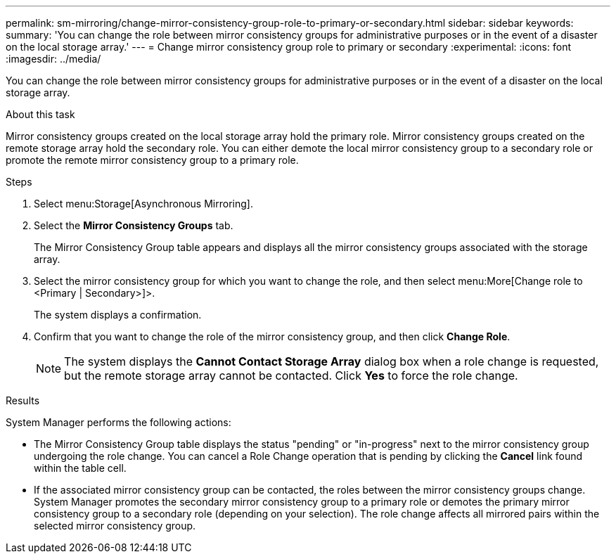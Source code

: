 ---
permalink: sm-mirroring/change-mirror-consistency-group-role-to-primary-or-secondary.html
sidebar: sidebar
keywords:
summary: 'You can change the role between mirror consistency groups for administrative purposes or in the event of a disaster on the local storage array.'
---
= Change mirror consistency group role to primary or secondary
:experimental:
:icons: font
:imagesdir: ../media/

[.lead]
You can change the role between mirror consistency groups for administrative purposes or in the event of a disaster on the local storage array.

.About this task

Mirror consistency groups created on the local storage array hold the primary role. Mirror consistency groups created on the remote storage array hold the secondary role. You can either demote the local mirror consistency group to a secondary role or promote the remote mirror consistency group to a primary role.

.Steps

. Select menu:Storage[Asynchronous Mirroring].
. Select the *Mirror Consistency Groups* tab.
+
The Mirror Consistency Group table appears and displays all the mirror consistency groups associated with the storage array.

. Select the mirror consistency group for which you want to change the role, and then select menu:More[Change role to <Primary | Secondary>]>.
+
The system displays a confirmation.

. Confirm that you want to change the role of the mirror consistency group, and then click *Change Role*.
+
[NOTE]
====
The system displays the *Cannot Contact Storage Array* dialog box when a role change is requested, but the remote storage array cannot be contacted. Click *Yes* to force the role change.
====

.Results

System Manager performs the following actions:

* The Mirror Consistency Group table displays the status "pending" or "in-progress" next to the mirror consistency group undergoing the role change. You can cancel a Role Change operation that is pending by clicking the *Cancel* link found within the table cell.
* If the associated mirror consistency group can be contacted, the roles between the mirror consistency groups change. System Manager promotes the secondary mirror consistency group to a primary role or demotes the primary mirror consistency group to a secondary role (depending on your selection). The role change affects all mirrored pairs within the selected mirror consistency group.
